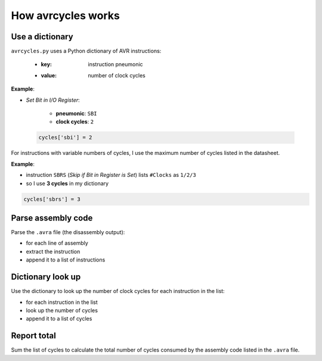 How avrcycles works
===================

Use a dictionary
****************

``avrcycles.py`` uses a Python dictionary of AVR instructions:

    * :key: instruction pneumonic
    * :value: number of clock cycles

**Example**:

* *Set Bit in I/O Register*:

    * **pneumonic**: ``SBI``
    * **clock cycles**: ``2``

 .. code-block:: python

    cycles['sbi'] = 2

For instructions with variable numbers of cycles, I use the
maximum number of cycles listed in the datasheet.

**Example**:

* instruction ``SBRS`` (*Skip if Bit in Register is
  Set*) lists ``#Clocks`` as ``1/2/3``
* so I use **3 cycles** in my dictionary

.. code-block:: python

    cycles['sbrs'] = 3

Parse assembly code
*******************

Parse the ``.avra`` file (the disassembly output):

* for each line of assembly
* extract the instruction
* append it to a list of instructions

Dictionary look up
******************

Use the dictionary to look up the number of clock cycles for each
instruction in the list:

* for each instruction in the list
* look up the number of cycles
* append it to a list of cycles

Report total
************

Sum the list of cycles to calculate the total number of cycles
consumed by the assembly code listed in the ``.avra`` file.
